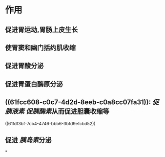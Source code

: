 #+Alias: 胃泌素

* 作用
** 促进胃运动,胃肠上皮生长
** 使胃窦和幽门括约肌收缩
** 促进胃酸分泌
** 促进胃蛋白酶原分泌
** ((61fcc608-c0c7-4d2d-8eeb-c0a8cc07fa31)): [[促胰液素]] [[促胰酶素]]从而促进胆囊收缩等
((61fdf3bf-7cb4-4746-bbb6-3bfd9efcbd52))
** 促进 [[胰岛素]]分泌
*